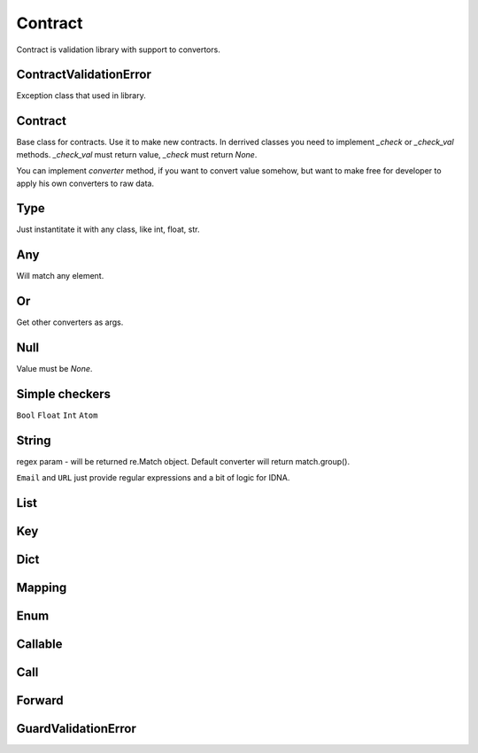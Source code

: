Contract
========

Contract is validation library with support to convertors.

ContractValidationError
-----------------------

Exception class that used in library.

Contract
--------

Base class for contracts. Use it to make new contracts.
In derrived classes you need to implement `_check` or `_check_val`
methods. `_check_val` must return value, `_check` must return `None`.

You can implement `converter` method, if you want to convert value somehow, but
want to make free for developer to apply his own converters to raw data.

Type
----

Just instantitate it with any class, like int, float, str.

Any
---

Will match any element.

Or
--

Get other converters as args.

Null
----

Value must be `None`.

Simple checkers
---------------

``Bool``
``Float``
``Int``
``Atom``


String
------

regex param - will be returned re.Match object. Default converter will return match.group().

``Email`` and ``URL`` just provide regular expressions and a bit of logic for IDNA.


List
----

Key
---

Dict
----

Mapping
-------

Enum
----

Callable
--------

Call
----

Forward
-------

GuardValidationError
--------------------

